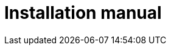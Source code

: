 = Installation manual
:page-aliases: {page-version}@home::install/overview.adoc, {page-version}@home::install.adoc
